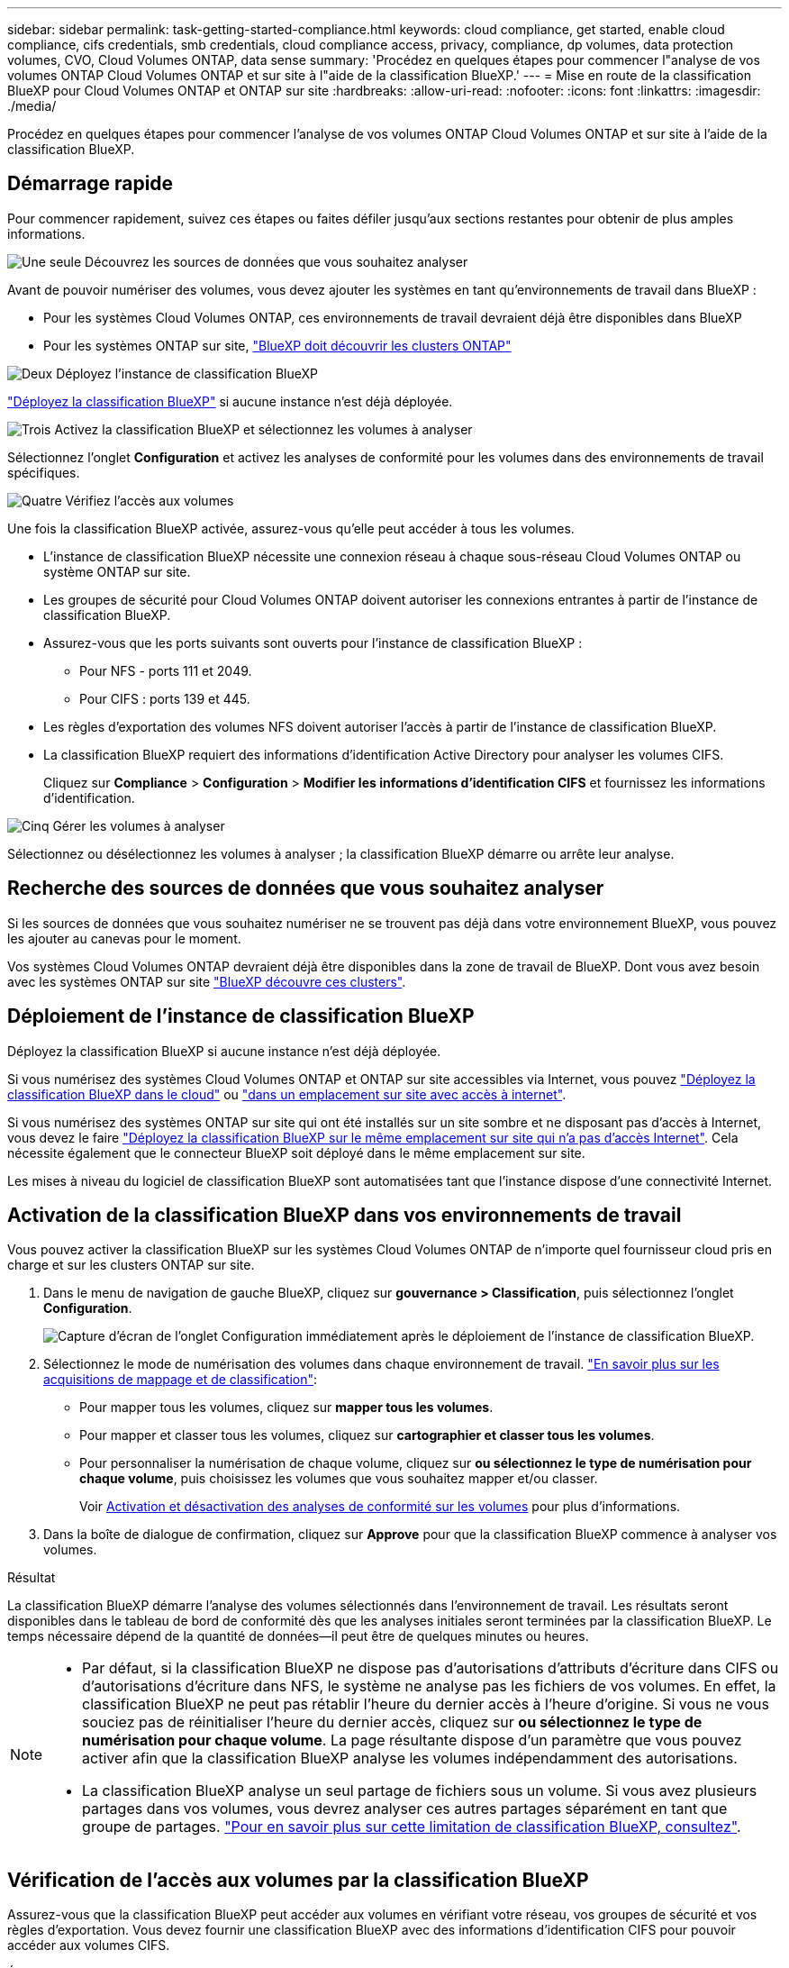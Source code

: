 ---
sidebar: sidebar 
permalink: task-getting-started-compliance.html 
keywords: cloud compliance, get started, enable cloud compliance, cifs credentials, smb credentials, cloud compliance access, privacy, compliance, dp volumes, data protection volumes, CVO, Cloud Volumes ONTAP, data sense 
summary: 'Procédez en quelques étapes pour commencer l"analyse de vos volumes ONTAP Cloud Volumes ONTAP et sur site à l"aide de la classification BlueXP.' 
---
= Mise en route de la classification BlueXP pour Cloud Volumes ONTAP et ONTAP sur site
:hardbreaks:
:allow-uri-read: 
:nofooter: 
:icons: font
:linkattrs: 
:imagesdir: ./media/


[role="lead"]
Procédez en quelques étapes pour commencer l'analyse de vos volumes ONTAP Cloud Volumes ONTAP et sur site à l'aide de la classification BlueXP.



== Démarrage rapide

Pour commencer rapidement, suivez ces étapes ou faites défiler jusqu'aux sections restantes pour obtenir de plus amples informations.

.image:https://raw.githubusercontent.com/NetAppDocs/common/main/media/number-1.png["Une seule"] Découvrez les sources de données que vous souhaitez analyser
[role="quick-margin-para"]
Avant de pouvoir numériser des volumes, vous devez ajouter les systèmes en tant qu'environnements de travail dans BlueXP :

[role="quick-margin-list"]
* Pour les systèmes Cloud Volumes ONTAP, ces environnements de travail devraient déjà être disponibles dans BlueXP
* Pour les systèmes ONTAP sur site, https://docs.netapp.com/us-en/bluexp-ontap-onprem/task-discovering-ontap.html["BlueXP doit découvrir les clusters ONTAP"^]


.image:https://raw.githubusercontent.com/NetAppDocs/common/main/media/number-2.png["Deux"] Déployez l'instance de classification BlueXP
[role="quick-margin-para"]
link:task-deploy-cloud-compliance.html["Déployez la classification BlueXP"^] si aucune instance n'est déjà déployée.

.image:https://raw.githubusercontent.com/NetAppDocs/common/main/media/number-3.png["Trois"] Activez la classification BlueXP et sélectionnez les volumes à analyser
[role="quick-margin-para"]
Sélectionnez l'onglet *Configuration* et activez les analyses de conformité pour les volumes dans des environnements de travail spécifiques.

.image:https://raw.githubusercontent.com/NetAppDocs/common/main/media/number-4.png["Quatre"] Vérifiez l'accès aux volumes
[role="quick-margin-para"]
Une fois la classification BlueXP activée, assurez-vous qu'elle peut accéder à tous les volumes.

[role="quick-margin-list"]
* L'instance de classification BlueXP nécessite une connexion réseau à chaque sous-réseau Cloud Volumes ONTAP ou système ONTAP sur site.
* Les groupes de sécurité pour Cloud Volumes ONTAP doivent autoriser les connexions entrantes à partir de l'instance de classification BlueXP.
* Assurez-vous que les ports suivants sont ouverts pour l'instance de classification BlueXP :
+
** Pour NFS - ports 111 et 2049.
** Pour CIFS : ports 139 et 445.


* Les règles d'exportation des volumes NFS doivent autoriser l'accès à partir de l'instance de classification BlueXP.
* La classification BlueXP requiert des informations d'identification Active Directory pour analyser les volumes CIFS.
+
Cliquez sur *Compliance* > *Configuration* > *Modifier les informations d'identification CIFS* et fournissez les informations d'identification.



.image:https://raw.githubusercontent.com/NetAppDocs/common/main/media/number-5.png["Cinq"] Gérer les volumes à analyser
[role="quick-margin-para"]
Sélectionnez ou désélectionnez les volumes à analyser ; la classification BlueXP démarre ou arrête leur analyse.



== Recherche des sources de données que vous souhaitez analyser

Si les sources de données que vous souhaitez numériser ne se trouvent pas déjà dans votre environnement BlueXP, vous pouvez les ajouter au canevas pour le moment.

Vos systèmes Cloud Volumes ONTAP devraient déjà être disponibles dans la zone de travail de BlueXP. Dont vous avez besoin avec les systèmes ONTAP sur site https://docs.netapp.com/us-en/bluexp-ontap-onprem/task-discovering-ontap.html["BlueXP découvre ces clusters"^].



== Déploiement de l'instance de classification BlueXP

Déployez la classification BlueXP si aucune instance n'est déjà déployée.

Si vous numérisez des systèmes Cloud Volumes ONTAP et ONTAP sur site accessibles via Internet, vous pouvez link:task-deploy-cloud-compliance.html["Déployez la classification BlueXP dans le cloud"^] ou link:task-deploy-compliance-onprem.html["dans un emplacement sur site avec accès à internet"^].

Si vous numérisez des systèmes ONTAP sur site qui ont été installés sur un site sombre et ne disposant pas d'accès à Internet, vous devez le faire link:task-deploy-compliance-dark-site.html["Déployez la classification BlueXP sur le même emplacement sur site qui n'a pas d'accès Internet"^]. Cela nécessite également que le connecteur BlueXP soit déployé dans le même emplacement sur site.

Les mises à niveau du logiciel de classification BlueXP sont automatisées tant que l'instance dispose d'une connectivité Internet.



== Activation de la classification BlueXP dans vos environnements de travail

Vous pouvez activer la classification BlueXP sur les systèmes Cloud Volumes ONTAP de n'importe quel fournisseur cloud pris en charge et sur les clusters ONTAP sur site.

. Dans le menu de navigation de gauche BlueXP, cliquez sur *gouvernance > Classification*, puis sélectionnez l'onglet *Configuration*.
+
image:screenshot_cloud_compliance_we_scan_config.png["Capture d'écran de l'onglet Configuration immédiatement après le déploiement de l'instance de classification BlueXP."]

. Sélectionnez le mode de numérisation des volumes dans chaque environnement de travail. link:concept-cloud-compliance.html#whats-the-difference-between-mapping-and-classification-scans["En savoir plus sur les acquisitions de mappage et de classification"]:
+
** Pour mapper tous les volumes, cliquez sur *mapper tous les volumes*.
** Pour mapper et classer tous les volumes, cliquez sur *cartographier et classer tous les volumes*.
** Pour personnaliser la numérisation de chaque volume, cliquez sur *ou sélectionnez le type de numérisation pour chaque volume*, puis choisissez les volumes que vous souhaitez mapper et/ou classer.
+
Voir <<Activation et désactivation des analyses de conformité sur les volumes,Activation et désactivation des analyses de conformité sur les volumes>> pour plus d'informations.



. Dans la boîte de dialogue de confirmation, cliquez sur *Approve* pour que la classification BlueXP commence à analyser vos volumes.


.Résultat
La classification BlueXP démarre l'analyse des volumes sélectionnés dans l'environnement de travail. Les résultats seront disponibles dans le tableau de bord de conformité dès que les analyses initiales seront terminées par la classification BlueXP. Le temps nécessaire dépend de la quantité de données--il peut être de quelques minutes ou heures.

[NOTE]
====
* Par défaut, si la classification BlueXP ne dispose pas d'autorisations d'attributs d'écriture dans CIFS ou d'autorisations d'écriture dans NFS, le système ne analyse pas les fichiers de vos volumes. En effet, la classification BlueXP ne peut pas rétablir l'heure du dernier accès à l'heure d'origine. Si vous ne vous souciez pas de réinitialiser l'heure du dernier accès, cliquez sur *ou sélectionnez le type de numérisation pour chaque volume*. La page résultante dispose d'un paramètre que vous pouvez activer afin que la classification BlueXP analyse les volumes indépendamment des autorisations.
* La classification BlueXP analyse un seul partage de fichiers sous un volume. Si vous avez plusieurs partages dans vos volumes, vous devrez analyser ces autres partages séparément en tant que groupe de partages. link:reference-limitations.html#bluexp-classification-scans-only-one-share-under-a-volume["Pour en savoir plus sur cette limitation de classification BlueXP, consultez"^].


====


== Vérification de l'accès aux volumes par la classification BlueXP

Assurez-vous que la classification BlueXP peut accéder aux volumes en vérifiant votre réseau, vos groupes de sécurité et vos règles d'exportation. Vous devez fournir une classification BlueXP avec des informations d'identification CIFS pour pouvoir accéder aux volumes CIFS.

.Étapes
. Assurez-vous qu'il existe une connexion réseau entre l'instance de classification BlueXP et chaque réseau, incluant des volumes pour les clusters Cloud Volumes ONTAP ou ONTAP sur site.
. Assurez-vous que le groupe de sécurité pour Cloud Volumes ONTAP autorise le trafic entrant à partir de l'instance de classification BlueXP.
+
Vous pouvez soit ouvrir le groupe de sécurité pour le trafic à partir de l'adresse IP de l'instance de classification BlueXP, soit ouvrir le groupe de sécurité pour tout le trafic depuis l'intérieur du réseau virtuel.

. Assurez-vous que les ports suivants sont ouverts pour l'instance de classification BlueXP :
+
** Pour NFS - ports 111 et 2049.
** Pour CIFS : ports 139 et 445.


. Assurez-vous que les règles d'exportation du volume NFS incluent l'adresse IP de l'instance de classification BlueXP afin qu'elle puisse accéder aux données de chaque volume.
. Si vous utilisez CIFS, fournissez la classification BlueXP avec les informations d'identification Active Directory pour qu'il puisse analyser les volumes CIFS.
+
.. Dans le menu de navigation de gauche BlueXP, cliquez sur *gouvernance > Classification*, puis sélectionnez l'onglet *Configuration*.
+
image:screenshot_cifs_credentials_cvo.png["Capture d'écran de l'onglet conformité affichant le bouton Etat de la numérisation disponible dans le coin supérieur droit du volet contenu."]

.. Pour chaque environnement de travail, cliquez sur *Modifier les informations d'identification CIFS* et entrez le nom d'utilisateur et le mot de passe dont la classification BlueXP a besoin pour accéder aux volumes CIFS du système.
+
Les identifiants peuvent être en lecture seule, mais il est possible de fournir des identifiants d'administrateur pour que la classification BlueXP puisse lire toutes les données qui nécessitent des autorisations élevées. Les identifiants sont stockés sur l'instance de classification BlueXP.

+
Si vous souhaitez vous assurer que les « dernières heures d'accès » de vos fichiers restent inchangées par les analyses de classification BlueXP, nous recommandons à l'utilisateur de disposer des autorisations d'écriture d'attributs dans CIFS ou d'autorisations d'écriture dans NFS. Si possible, nous vous recommandons de faire en sorte que l'utilisateur configuré Active Directory fasse partie d'un groupe parent de l'organisation qui dispose des autorisations pour tous les fichiers.

+
Une fois les informations d'identification saisies, un message indiquant que tous les volumes CIFS ont été authentifiés avec succès s'affiche.

+
image:screenshot_cifs_status.gif["Capture d'écran affichant la page de configuration et un système Cloud Volumes ONTAP pour lequel les informations d'identification CIFS ont été fournies avec succès."]



. Sur la page _Configuration_, cliquez sur *View Details* pour vérifier l'état de chaque volume CIFS et NFS et corriger les erreurs éventuelles.
+
Par exemple, l'image suivante montre quatre volumes, dont l'un ne peut pas être scanné dans la classification BlueXP en raison de problèmes de connectivité réseau entre l'instance de classification BlueXP et le volume.

+
image:screenshot_compliance_volume_details.gif["Capture d'écran de la page Afficher les détails de la configuration d'analyse montrant quatre volumes, dont l'un n'est pas analysé en raison de la connectivité réseau entre la classification BlueXP et le volume."]





== Activation et désactivation des analyses de conformité sur les volumes

Vous pouvez démarrer ou arrêter des analyses de mappage uniquement, ou des analyses de mappage et de classification, dans un environnement de travail à tout moment à partir de la page Configuration. Vous pouvez également passer des acquisitions avec mappage uniquement à des acquisitions avec mappage et classification, et inversement. Nous vous recommandons de scanner tous les volumes.

Le commutateur en haut de la page pour *Scan en cas d'autorisations d'écriture d'attributs manquantes* est désactivé par défaut. Cela signifie que si la classification BlueXP ne dispose pas d'autorisations d'attributs d'écriture dans CIFS ou d'autorisations d'écriture dans NFS, le système ne analyse pas les fichiers car la classification BlueXP ne peut pas rétablir l'heure du dernier accès à l'horodatage d'origine. Si vous ne vous souciez pas de la réinitialisation de l'heure du dernier accès, activez le commutateur et tous les fichiers sont analysés, quelles que soient les autorisations. link:reference-collected-metadata.html#last-access-time-timestamp["En savoir plus >>"^].

image:screenshot_volume_compliance_selection.png["Capture d'écran de la page Configuration dans laquelle vous pouvez activer ou désactiver la numérisation de volumes individuels."]

[cols="45,45"]
|===
| À : | Procédez comme suit : 


| Activez les acquisitions avec mappage uniquement sur un volume | Dans la zone du volume, cliquez sur *Map* 


| Activer la numérisation complète sur un volume | Dans la zone de volume, cliquez sur *carte et classement* 


| Désactiver la numérisation sur un volume | Dans la zone du volume, cliquez sur *Off* 


|  |  


| Activez les analyses de mappage uniquement sur tous les volumes | Dans la zone d'en-tête, cliquez sur *carte* 


| Activez l'analyse complète sur tous les volumes | Dans la zone d'en-tête, cliquez sur *carte et classement* 


| Désactiver l'analyse de tous les volumes | Dans la zone d'en-tête, cliquez sur *Off* 
|===

NOTE: Les nouveaux volumes ajoutés à l'environnement de travail sont automatiquement analysés uniquement lorsque vous avez défini le paramètre *Map* ou *Map & Classify* dans la zone d'en-tête. Lorsque vous sélectionnez *personnalisé* ou *Désactivé* dans la zone de titre, vous devez activer le mappage et/ou la numérisation complète sur chaque nouveau volume que vous ajoutez à l'environnement de travail.



== Analyse des volumes de protection des données

Par défaut, les volumes de protection des données (DP) ne sont pas analysés, car ils ne sont pas exposés en externe et la classification BlueXP ne peut pas y accéder. Il s'agit des volumes de destination des opérations SnapMirror depuis un système ONTAP sur site ou à partir d'un système Cloud Volumes ONTAP.

Initialement, la liste de volumes identifie ces volumes comme _Type_ *DP* avec _Status_ *Not Scanning* et la _Requited action_ *Enable Access to DP volumes*.

image:screenshot_cloud_compliance_dp_volumes.png["Capture d'écran montrant le bouton Activer l'accès aux volumes DP que vous pouvez sélectionner pour analyser les volumes de protection des données."]

.Étapes
Pour analyser ces volumes de protection des données :

. Cliquez sur *Activer l'accès aux volumes DP* en haut de la page.
. Vérifiez le message de confirmation et cliquez à nouveau sur *Activer l'accès aux volumes DP*.
+
** Les volumes initialement créés en tant que volumes NFS dans le système ONTAP source sont activés.
** Pour les volumes initialement créés en tant que volumes CIFS dans le système ONTAP source, vous devez entrer des identifiants CIFS pour scanner ces volumes DP. Si vous avez déjà saisi des informations d'identification Active Directory pour que la classification BlueXP puisse analyser les volumes CIFS, vous pouvez utiliser ces informations d'identification ou spécifier un autre ensemble d'informations d'identification d'administration.
+
image:screenshot_compliance_dp_cifs_volumes.png["Capture d'écran des deux options d'activation des volumes de protection des données CIFS."]



. Activez chaque volume DP que vous souhaitez analyser <<Activation et désactivation des analyses de conformité sur les volumes,de la même façon que vous avez activé d'autres volumes>>.


.Résultat
Une fois activé, la classification BlueXP crée un partage NFS à partir de chaque volume DP activé pour l'analyse. Les règles d'exportation de partage autorisent uniquement l'accès à partir de l'instance de classification BlueXP.

*Remarque :* si vous ne aviez pas de volumes de protection des données CIFS lorsque vous avez activé l'accès initial aux volumes DP, puis en ajoutant d'autres, le bouton *Activer l'accès à CIFS DP* s'affiche en haut de la page Configuration. Cliquez sur ce bouton et ajoutez des identifiants CIFS pour permettre l'accès à ces volumes CIFS DP.


NOTE: Les identifiants Active Directory sont uniquement enregistrés dans la machine virtuelle de stockage du premier volume CIFS DP, de sorte que tous les volumes DP de ce SVM soient analysés. Les volumes résidant sur d'autres SVM ne seront pas enregistrés pour les identifiants Active Directory, de sorte que ces volumes DP ne seront pas analysés.
